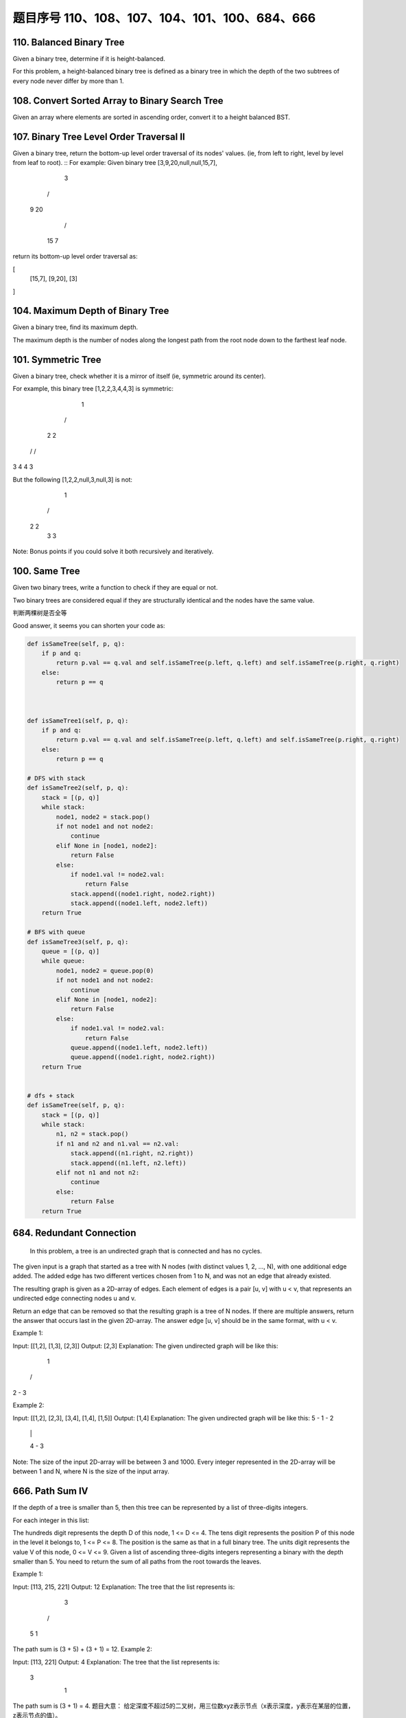 题目序号 110、108、107、104、101、100、684、666
============================================================


110. Balanced Binary Tree 
-------------------------


Given a binary tree, determine if it is height-balanced.

For this problem, a height-balanced binary tree is defined as a binary tree in which the depth of the two subtrees of every node never differ by more than 1. 




108. Convert Sorted Array to Binary Search Tree
-----------------------------------------------


Given an array where elements are sorted in ascending order, convert it to a height balanced BST.




107. Binary Tree Level Order Traversal II
-----------------------------------------



Given a binary tree, return the bottom-up level order traversal of its nodes' values. (ie, from left to right, level by level from leaf to root).
::
For example:
Given binary tree [3,9,20,null,null,15,7],

    3
   / \
  9  20
    /  \
   15   7

return its bottom-up level order traversal as:

[
  [15,7],
  [9,20],
  [3]
]


104. Maximum Depth of Binary Tree
---------------------------------


Given a binary tree, find its maximum depth.

The maximum depth is the number of nodes along the longest path from the root node down to the farthest leaf node.




101. Symmetric Tree
-------------------

Given a binary tree, check whether it is a mirror of itself (ie, symmetric around its center).

For example, this binary tree [1,2,2,3,4,4,3] is symmetric:

    1
   / \
  2   2
 / \ / \
3  4 4  3

But the following [1,2,2,null,3,null,3] is not:

    1
   / \
  2   2
   \   \
   3    3

Note:
Bonus points if you could solve it both recursively and iteratively. 


100. Same Tree
--------------

Given two binary trees, write a function to check if they are equal or not.

Two binary trees are considered equal if they are structurally identical and the nodes have the same value. 


判断两棵树是否全等

Good answer, it seems you can shorten your code as:

.. code-block:: python

    def isSameTree(self, p, q):
        if p and q:
            return p.val == q.val and self.isSameTree(p.left, q.left) and self.isSameTree(p.right, q.right)
        else:
            return p == q
      
      
      
    def isSameTree1(self, p, q):
        if p and q:
            return p.val == q.val and self.isSameTree(p.left, q.left) and self.isSameTree(p.right, q.right)
        else:
            return p == q

    # DFS with stack        
    def isSameTree2(self, p, q):
        stack = [(p, q)]
        while stack:
            node1, node2 = stack.pop()
            if not node1 and not node2:
                continue
            elif None in [node1, node2]:
                return False
            else:
                if node1.val != node2.val:
                    return False
                stack.append((node1.right, node2.right))
                stack.append((node1.left, node2.left))
        return True
     
    # BFS with queue    
    def isSameTree3(self, p, q):
        queue = [(p, q)]
        while queue:
            node1, node2 = queue.pop(0)
            if not node1 and not node2:
                continue
            elif None in [node1, node2]:
                return False
            else:
                if node1.val != node2.val:
                    return False
                queue.append((node1.left, node2.left))
                queue.append((node1.right, node2.right))
        return True
      
      
    # dfs + stack
    def isSameTree(self, p, q):
        stack = [(p, q)]
        while stack:
            n1, n2 = stack.pop()
            if n1 and n2 and n1.val == n2.val:
                stack.append((n1.right, n2.right))
                stack.append((n1.left, n2.left))
            elif not n1 and not n2:
                continue
            else:
                return False
        return True
      
  



684. Redundant Connection
-------------------------

 In this problem, a tree is an undirected graph that is connected and has no cycles.

The given input is a graph that started as a tree with N nodes (with distinct values 1, 2, ..., N), with one additional edge added. The added edge has two different vertices chosen from 1 to N, and was not an edge that already existed.

The resulting graph is given as a 2D-array of edges. Each element of edges is a pair [u, v] with u < v, that represents an undirected edge connecting nodes u and v.

Return an edge that can be removed so that the resulting graph is a tree of N nodes. If there are multiple answers, return the answer that occurs last in the given 2D-array. The answer edge [u, v] should be in the same format, with u < v.

Example 1:

Input: [[1,2], [1,3], [2,3]]
Output: [2,3]
Explanation: The given undirected graph will be like this:
  1
 / \
2 - 3

Example 2:

Input: [[1,2], [2,3], [3,4], [1,4], [1,5]]
Output: [1,4]
Explanation: The given undirected graph will be like this:
5 - 1 - 2
    |   |
    4 - 3

Note:
The size of the input 2D-array will be between 3 and 1000.
Every integer represented in the 2D-array will be between 1 and N, where N is the size of the input array.



666. Path Sum IV
----------------


If the depth of a tree is smaller than 5, then this tree can be represented by a list of three-digits integers.

For each integer in this list:

The hundreds digit represents the depth D of this node, 1 <= D <= 4.
The tens digit represents the position P of this node in the level it belongs to, 1 <= P <= 8. The position is the same as that in a full binary tree.
The units digit represents the value V of this node, 0 <= V <= 9.
Given a list of ascending three-digits integers representing a binary with the depth smaller than 5. You need to return the sum of all paths from the root towards the leaves.

Example 1:

Input: [113, 215, 221]
Output: 12
Explanation: 
The tree that the list represents is:
    3
   / \
  5   1

The path sum is (3 + 5) + (3 + 1) = 12.
Example 2:

Input: [113, 221]
Output: 4
Explanation: 
The tree that the list represents is: 
    3
     \
      1

The path sum is (3 + 1) = 4.
题目大意：
给定深度不超过5的二叉树，用三位数xyz表示节点（x表示深度，y表示在某层的位置，z表示节点的值）。

求从根节点到每一个叶子节点的路径之和

解题思路：
假设某节点前两位数为xy，则其父亲节点前两位数为(x - 1) * 10 + (y + 1) / 2

